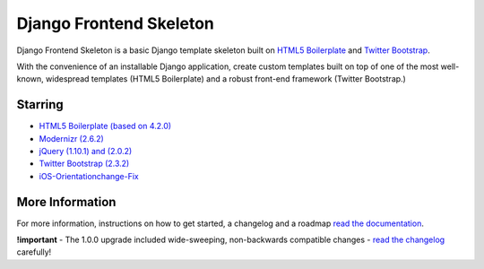 ========================
Django Frontend Skeleton
========================

Django Frontend Skeleton is a basic Django template skeleton built on `HTML5 Boilerplate <https://github.com/h5bp/html5-boilerplate>`_ and `Twitter Bootstrap <https://github.com/twitter/bootstrap>`_.

With the convenience of an installable Django application, create custom templates built on top of one of the most well-known, widespread templates (HTML5 Boilerplate) and a robust front-end framework (Twitter Bootstrap.)

---------
Starring
---------
* `HTML5 Boilerplate (based on 4.2.0) <https://github.com/h5bp/html5-boilerplate>`_
* `Modernizr (2.6.2) <https://github.com/Modernizr/Modernizr>`_
* `jQuery (1.10.1) and (2.0.2) <https://github.com/jquery/jquery>`_
* `Twitter Bootstrap (2.3.2) <https://github.com/twitter/bootstrap>`_
* `iOS-Orientationchange-Fix <https://github.com/scottjehl/iOS-Orientationchange-Fix>`_

-----------------
More Information
-----------------

For more information, instructions on how to get started, a changelog and a roadmap `read the documentation <https://django-frontend-skeleton.readthedocs.org/>`_.

**!important** - The 1.0.0 upgrade included wide-sweeping, non-backwards compatible changes  - `read the changelog <https://django-frontend-skeleton.readthedocs.org/en/latest/road_map.html>`_ carefully!